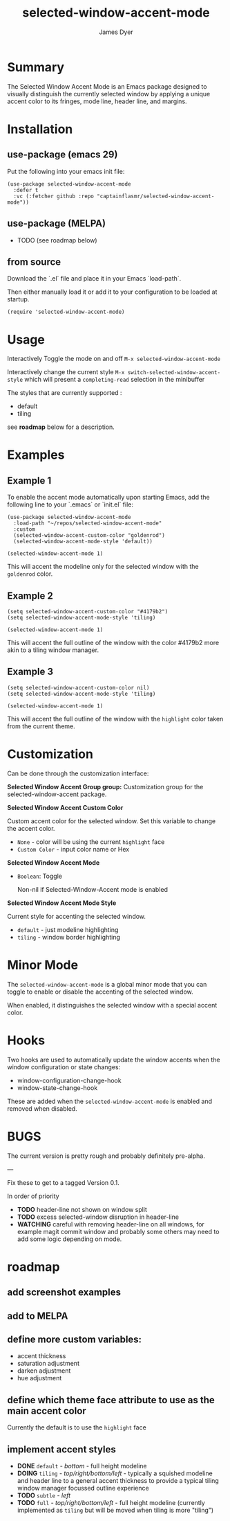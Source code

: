 #+title: selected-window-accent-mode
#+author: James Dyer
#+options: toc:nil author:t title:t num:t
#+startup: showall

#+TOC: headlines 2 local

* Summary

#+attr_org: :width 300px
#+attr_html: :width 100%
[[file:selected-window-accent-mode-01.jpg]]

The Selected Window Accent Mode is an Emacs package designed to visually distinguish the currently selected window by applying a unique accent color to its fringes, mode line, header line, and margins.

* Installation

** use-package (emacs 29)

Put the following into your emacs init file:

#+begin_src elisp
(use-package selected-window-accent-mode
  :defer t
  :vc (:fetcher github :repo "captainflasmr/selected-window-accent-mode"))
#+end_src

** use-package (MELPA)

- TODO (see roadmap below)

** from source

Download the `.el` file and place it in your Emacs `load-path`.

Then either manually load it or add it to your configuration to be loaded at startup.

#+begin_src elisp
(require 'selected-window-accent-mode)
#+end_src

* Usage

Interactively Toggle the mode on and off =M-x selected-window-accent-mode=

Interactively change the current style =M-x switch-selected-window-accent-style= which will present a =completing-read= selection in the minibuffer

The styles that are currently supported :

- default
- tiling

see *roadmap* below for a description.

* Examples

** Example 1

To enable the accent mode automatically upon starting Emacs, add the following line to your `.emacs` or `init.el` file:

#+begin_src elisp
(use-package selected-window-accent-mode
  :load-path "~/repos/selected-window-accent-mode"
  :custom
  (selected-window-accent-custom-color "goldenrod")
  (selected-window-accent-mode-style 'default))

(selected-window-accent-mode 1)
#+end_src

This will accent the modeline only for the selected window with the =goldenrod= color.

** Example 2

#+begin_src elisp
(setq selected-window-accent-custom-color "#4179b2")
(setq selected-window-accent-mode-style 'tiling)

(selected-window-accent-mode 1)
#+end_src

This will accent the full outline of the window with the color #4179b2 more akin to a tiling window manager.

** Example 3

#+begin_src elisp
(setq selected-window-accent-custom-color nil)
(setq selected-window-accent-mode-style 'tiling)

(selected-window-accent-mode 1)
#+end_src

This will accent the full outline of the window with the =highlight= color taken from the current theme.

* Customization

Can be done through the customization interface:

*Selected Window Accent Group group:*
   Customization group for the selected-window-accent package.

*Selected Window Accent Custom Color*

   Custom accent color for the selected window. Set this variable to change the accent color.

   - =None= - color will be using the current =highlight= face
   - =Custom Color= - input color name or Hex

*Selected Window Accent Mode*

 - =Boolean=: Toggle

   Non-nil if Selected-Window-Accent mode is enabled

*Selected Window Accent Mode Style*

   Current style for accenting the selected window.

   - =default= - just modeline highlighting
   - =tiling= - window border highlighting

* Minor Mode

The =selected-window-accent-mode= is a global minor mode that you can toggle to enable or disable the accenting of the selected window.

When enabled, it distinguishes the selected window with a special accent color.

* Hooks

Two hooks are used to automatically update the window accents when the window configuration or state changes:

- window-configuration-change-hook
- window-state-change-hook

These are added when the =selected-window-accent-mode= is enabled and removed when disabled.

* BUGS

The current version is pretty rough and probably definitely pre-alpha.

---

Fix these to get to a tagged Version 0.1.

In order of priority

- *TODO* header-line not shown on window split
- *TODO* excess selected-window disruption in header-line
- *WATCHING* careful with removing header-line on all windows, for example magit commit window and probably some others may need to add some logic depending on mode.

* roadmap

** add screenshot examples

** add to MELPA

** define more custom variables:

- accent thickness
- saturation adjustment
- darken adjustment
- hue adjustment

** define which theme face attribute to use as the main accent color

Currently the default is to use the =highlight= face

** implement accent styles

- *DONE* =default= - /bottom/ - full height modeline
- *DOING* =tiling= - /top/right/bottom/left/ - typically a squished modeline and header line to a general accent thickness to provide a typical tiling window manager focussed outline experience
- *TODO* =subtle= - /left/
- *TODO* =full= - /top/right/bottom/left/ - full height modeline (currently implemented as =tiling= but will be moved when tiling is more "tiling")

